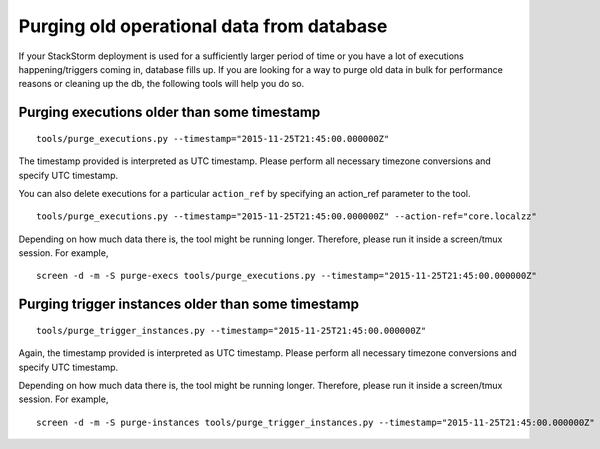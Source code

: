 Purging old operational data from database
==========================================

If your StackStorm deployment is used for a sufficiently larger period of time or you have
a lot of executions happening/triggers coming in, database fills up. If you are
looking for a way to purge old data in bulk for performance reasons or cleaning up the db,
the following tools will help you do so.

Purging executions older than some timestamp
--------------------------------------------

::

    tools/purge_executions.py --timestamp="2015-11-25T21:45:00.000000Z"

The timestamp provided is interpreted as UTC timestamp. Please perform all necessary timezone
conversions and specify UTC timestamp.

You can also delete executions for a particular ``action_ref`` by specifying an action_ref parameter
to the tool.

::

    tools/purge_executions.py --timestamp="2015-11-25T21:45:00.000000Z" --action-ref="core.localzz"

Depending on how much data there is, the tool might be running longer. Therefore, please run it
inside a screen/tmux session. For example,

::

    screen -d -m -S purge-execs tools/purge_executions.py --timestamp="2015-11-25T21:45:00.000000Z"

Purging trigger instances older than some timestamp
---------------------------------------------------

::

    tools/purge_trigger_instances.py --timestamp="2015-11-25T21:45:00.000000Z"

Again, the timestamp provided is interpreted as UTC timestamp. Please perform all necessary timezone
conversions and specify UTC timestamp.

Depending on how much data there is, the tool might be running longer. Therefore, please run it
inside a screen/tmux session. For example,

::

    screen -d -m -S purge-instances tools/purge_trigger_instances.py --timestamp="2015-11-25T21:45:00.000000Z"
